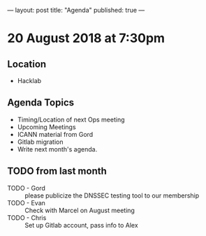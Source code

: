 ---
layout: post
title: "Agenda"
published: true
---

* 20 August 2018 at 7:30pm

** Location

- Hacklab

** Agenda Topics
 - Timing/Location of next Ops meeting
 - Upcoming Meetings
 - ICANN material from Gord
 - Gitlab migration
 - Write next month's agenda.
    
** TODO from last month
 - TODO - Gord :: please publicize the DNSSEC testing tool to our membership
 - TODO - Evan :: Check with Marcel on August meeting
 - TODO - Chris :: Set up Gitlab account, pass info to Alex
